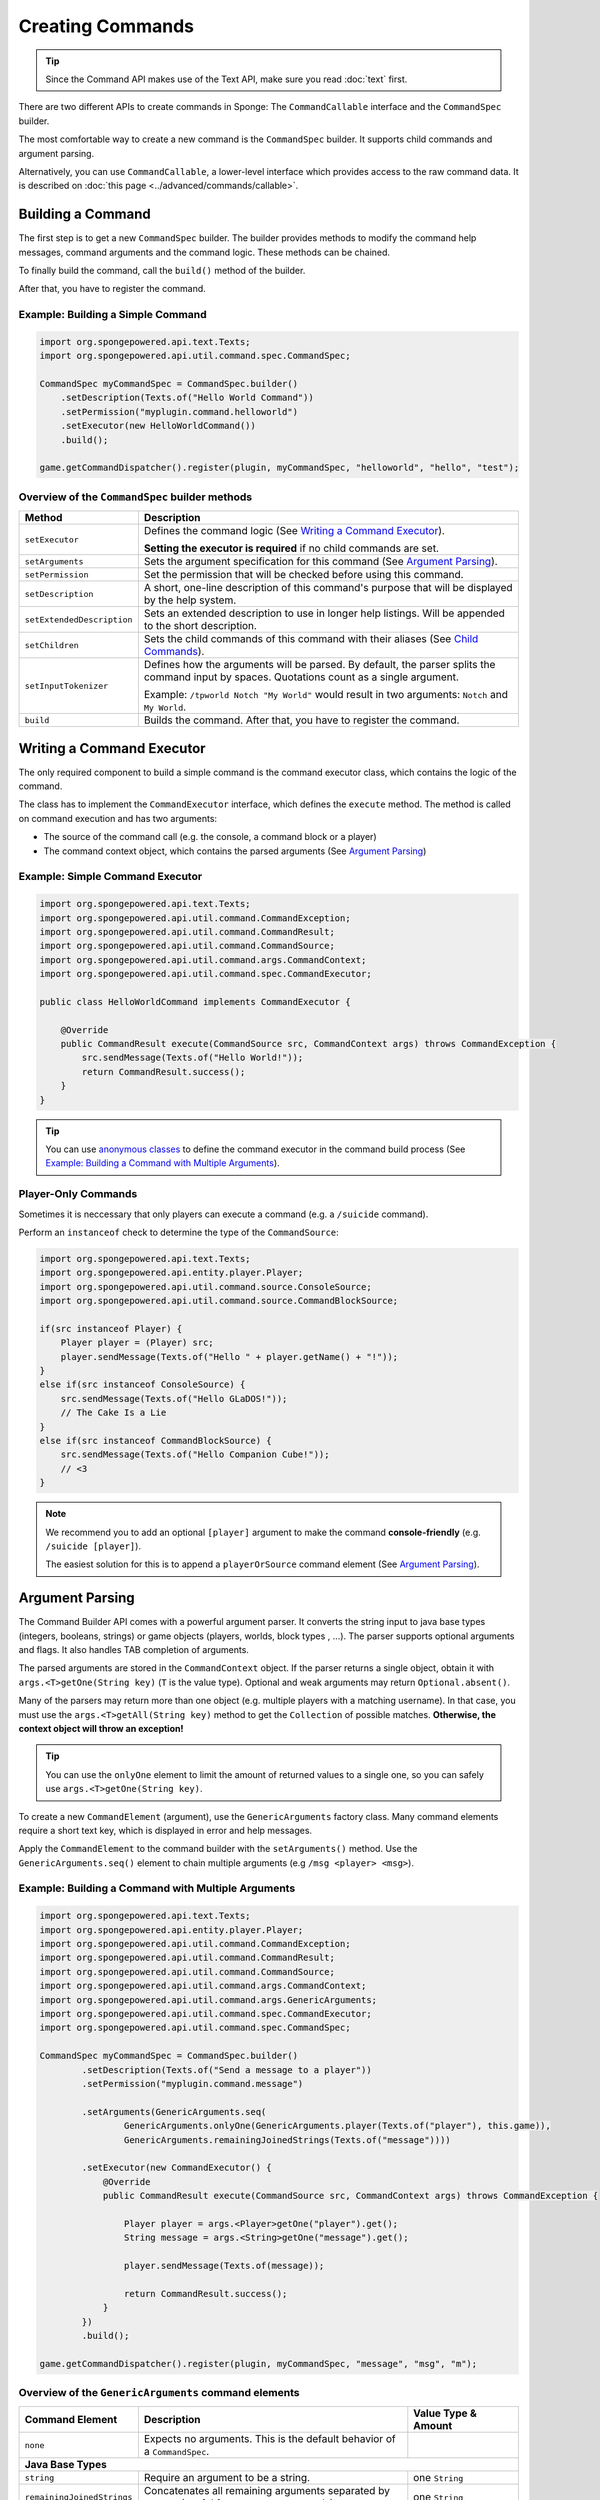 =================
Creating Commands
=================

.. tip::

	Since the Command API makes use of the Text API, make sure you read :doc:`text` first.

There are two different APIs to create commands in Sponge: The ``CommandCallable`` interface and the ``CommandSpec`` builder.

The most comfortable way to create a new command is the ``CommandSpec`` builder. It supports child commands and argument parsing.

Alternatively, you can use ``CommandCallable``, a lower-level interface which provides access to the raw command data. 
It is described on :doc:`this page <../advanced/commands/callable>`.

Building a Command
==================

The first step is to get a new ``CommandSpec`` builder. 
The builder provides methods to modify the command help messages, command arguments and the command logic. 
These methods can be chained. 

To finally build the command, call the ``build()`` method of the builder.

After that, you have to register the command.

Example: Building a Simple Command
~~~~~~~~~~~~~~~~~~~~~~~~~~~~~~~~~~

.. code-block:: java

    import org.spongepowered.api.text.Texts;
    import org.spongepowered.api.util.command.spec.CommandSpec;

    CommandSpec myCommandSpec = CommandSpec.builder()
        .setDescription(Texts.of("Hello World Command"))
        .setPermission("myplugin.command.helloworld")
        .setExecutor(new HelloWorldCommand())
        .build();
        
    game.getCommandDispatcher().register(plugin, myCommandSpec, "helloworld", "hello", "test");

Overview of the ``CommandSpec`` builder methods
~~~~~~~~~~~~~~~~~~~~~~~~~~~~~~~~~~~~~~~~~~~~~~~

+----------------------------+---------------------------------------------------------------------------------------------------------+
| Method                     | Description                                                                                             |
+============================+=========================================================================================================+
| ``setExecutor``            | Defines the command logic (See `Writing a Command Executor`_).                                          |
|                            |                                                                                                         |
|                            | **Setting the executor is required** if no child commands are set.                                      |
+----------------------------+---------------------------------------------------------------------------------------------------------+
| ``setArguments``           | Sets the argument specification for this command (See `Argument Parsing`_).                             |                              
+----------------------------+---------------------------------------------------------------------------------------------------------+
| ``setPermission``          | Set the permission that will be checked before using this command.                                      |
+----------------------------+---------------------------------------------------------------------------------------------------------+
| ``setDescription``         | A short, one-line description of this command's purpose that will be displayed by the help system.      |
+----------------------------+---------------------------------------------------------------------------------------------------------+
| ``setExtendedDescription`` | Sets an extended description to use in longer help listings. Will be appended to the short description. |
+----------------------------+---------------------------------------------------------------------------------------------------------+
| ``setChildren``            | Sets the child commands of this command with their aliases (See `Child Commands`_).                     |
+----------------------------+---------------------------------------------------------------------------------------------------------+
| ``setInputTokenizer``      | Defines how the arguments will be parsed. By default, the parser splits the command input by spaces.    |
|                            | Quotations count as a single argument.                                                                  |
|                            |                                                                                                         |
|                            | Example: ``/tpworld Notch "My World"`` would result in two arguments: ``Notch`` and ``My World``.       |
+----------------------------+---------------------------------------------------------------------------------------------------------+
| ``build``                  | Builds the command. After that, you have to register the command.                                       |
+----------------------------+---------------------------------------------------------------------------------------------------------+

Writing a Command Executor
==========================

The only required component to build a simple command is the command executor class, which contains the logic of the command.

The class has to implement the ``CommandExecutor`` interface, which defines the ``execute`` method. 
The method is called on command execution and has two arguments:

* The source of the command call (e.g. the console, a command block or a player)
* The command context object, which contains the parsed arguments (See `Argument Parsing`_)

Example: Simple Command Executor
~~~~~~~~~~~~~~~~~~~~~~~~~~~~~~~~

.. code-block:: java

    import org.spongepowered.api.text.Texts;
    import org.spongepowered.api.util.command.CommandException;
    import org.spongepowered.api.util.command.CommandResult;
    import org.spongepowered.api.util.command.CommandSource;
    import org.spongepowered.api.util.command.args.CommandContext;
    import org.spongepowered.api.util.command.spec.CommandExecutor;
    
    public class HelloWorldCommand implements CommandExecutor {
   
        @Override
        public CommandResult execute(CommandSource src, CommandContext args) throws CommandException {
            src.sendMessage(Texts.of("Hello World!"));
            return CommandResult.success();
        }
    }
    
.. tip::

    You can use `anonymous classes <https://docs.oracle.com/javase/tutorial/java/javaOO/anonymousclasses.html>`_ to define the command executor in the command build process (See `Example: Building a Command with Multiple Arguments`_).
    
Player-Only Commands
~~~~~~~~~~~~~~~~~~~~

Sometimes it is neccessary that only players can execute a command (e.g. a ``/suicide`` command).

Perform an ``instanceof`` check to determine the type of the ``CommandSource``:

.. code-block:: java

    import org.spongepowered.api.text.Texts;
    import org.spongepowered.api.entity.player.Player;
    import org.spongepowered.api.util.command.source.ConsoleSource;
    import org.spongepowered.api.util.command.source.CommandBlockSource;

    if(src instanceof Player) {
        Player player = (Player) src; 
        player.sendMessage(Texts.of("Hello " + player.getName() + "!"));
    }
    else if(src instanceof ConsoleSource) {
        src.sendMessage(Texts.of("Hello GLaDOS!"));
        // The Cake Is a Lie
    }
    else if(src instanceof CommandBlockSource) {
        src.sendMessage(Texts.of("Hello Companion Cube!"));
        // <3
    }
    
.. note::

    We recommend you to add an optional ``[player]`` argument to make the command **console-friendly** (e.g. ``/suicide [player]``).
    
    The easiest solution for this is to append a ``playerOrSource`` command element (See `Argument Parsing`_).
    
    
Argument Parsing
================

The Command Builder API comes with a powerful argument parser. 
It converts the string input to java base types (integers, booleans, strings) or game objects (players, worlds, block types , ...). 
The parser supports optional arguments and flags. It also handles TAB completion of arguments.

The parsed arguments are stored in the ``CommandContext`` object. 
If the parser returns a single object, obtain it with ``args.<T>getOne(String key)`` (``T`` is the value type). 
Optional and weak arguments may return ``Optional.absent()``.

Many of the parsers may return more than one object (e.g. multiple players with a matching username).
In that case, you must use the ``args.<T>getAll(String key)`` method to get the ``Collection`` of possible matches. 
**Otherwise, the context object will throw an exception!**

.. tip::

   You can use the ``onlyOne`` element to limit the amount of returned values to a single one, so you can safely use ``args.<T>getOne(String key)``.

To create a new ``CommandElement`` (argument), use the ``GenericArguments`` factory class. 
Many command elements require a short text key, which is displayed in error and help messages.

Apply the ``CommandElement`` to the command builder with the ``setArguments()`` method.
Use the ``GenericArguments.seq()`` element to chain multiple arguments (e.g ``/msg <player> <msg>``).

Example: Building a Command with Multiple Arguments
~~~~~~~~~~~~~~~~~~~~~~~~~~~~~~~~~~~~~~~~~~~~~~~~~~~

.. code-block:: java

    import org.spongepowered.api.text.Texts;
    import org.spongepowered.api.entity.player.Player;
    import org.spongepowered.api.util.command.CommandException;
    import org.spongepowered.api.util.command.CommandResult;
    import org.spongepowered.api.util.command.CommandSource;
    import org.spongepowered.api.util.command.args.CommandContext;
    import org.spongepowered.api.util.command.args.GenericArguments;
    import org.spongepowered.api.util.command.spec.CommandExecutor;
    import org.spongepowered.api.util.command.spec.CommandSpec;

    CommandSpec myCommandSpec = CommandSpec.builder()
            .setDescription(Texts.of("Send a message to a player"))
            .setPermission("myplugin.command.message")

            .setArguments(GenericArguments.seq(
                    GenericArguments.onlyOne(GenericArguments.player(Texts.of("player"), this.game)),
                    GenericArguments.remainingJoinedStrings(Texts.of("message"))))

            .setExecutor(new CommandExecutor() {
                @Override
                public CommandResult execute(CommandSource src, CommandContext args) throws CommandException {

                    Player player = args.<Player>getOne("player").get();
                    String message = args.<String>getOne("message").get();

                    player.sendMessage(Texts.of(message));

                    return CommandResult.success();
                }
            })
            .build();
            
    game.getCommandDispatcher().register(plugin, myCommandSpec, "message", "msg", "m");
    

Overview of the ``GenericArguments`` command elements
~~~~~~~~~~~~~~~~~~~~~~~~~~~~~~~~~~~~~~~~~~~~~~~~~~~~~

.. _catalog type: spongepowered.github.io/SpongeAPI/org/spongepowered/api/CatalogTypes.html

+----------------------------+-----------------------------------------------------------------------------------------+-------------------------------+
| Command Element            | Description                                                                             | Value Type & Amount           |
+============================+=========================================================================================+===============================+
| ``none``                   | Expects no arguments. This is the default behavior of a ``CommandSpec``.                |                               |
+----------------------------+-----------------------------------------------------------------------------------------+-------------------------------+
| **Java Base Types**                                                                                                                                  |
+----------------------------+-----------------------------------------------------------------------------------------+-------------------------------+
| ``string``                 | Require an argument to be a string.                                                     | one ``String``                |
+----------------------------+-----------------------------------------------------------------------------------------+-------------------------------+
| ``remainingJoinedStrings`` | Concatenates all remaining arguments separated by spaces (useful for message commands). | one ``String``                |
+----------------------------+-----------------------------------------------------------------------------------------+-------------------------------+
| ``bool``                   | Require an argument to be a boolean.                                                    | one ``Boolean``               |
+----------------------------+-----------------------------------------------------------------------------------------+-------------------------------+
| ``integer``                | Require an argument to be an integer.                                                   | one ``Integer``               |
+----------------------------+-----------------------------------------------------------------------------------------+-------------------------------+
| **Game Objects**                                                                                                                                     |
+----------------------------+-----------------------------------------------------------------------------------------+-------------------------------+
| ``player``                 | Expect an argument to represent an online player. **May return multiple players!**      | multiple ``Player`` instances |
+----------------------------+-----------------------------------------------------------------------------------------+-------------------------------+
| ``playerOrSource``         | Like ``player``, but returns the sender of the command if no matching player was found. | multiple ``Player`` instances |
+----------------------------+-----------------------------------------------------------------------------------------+-------------------------------+
| ``world``                  | Expect an argument to represent a world (also includes unloaded worlds).                | multiple ``WorldProperties``  |
+----------------------------+-----------------------------------------------------------------------------------------+-------------------------------+
| ``dimension``              | Expect an argument to represent a dimension (``END``, ``NETHER``, ``OVERWORLD``).       | multiple ``DimensionType``    |
|                            |                                                                                         | instances                     |
+----------------------------+-----------------------------------------------------------------------------------------+-------------------------------+
| ``location``               | Expect an argument to represent a ``Location``.                                         | one ``Location``              |
+----------------------------+-----------------------------------------------------------------------------------------+-------------------------------+
| ``vector3d``               | Expect an argument to represent a ``Vector3d``.                                         | one ``Vector3d``              |
+----------------------------+-----------------------------------------------------------------------------------------+-------------------------------+
| ``catalogedElement``       | Expect an argument that is a member of the specified `catalog type`_.                   | multiple matching elements    |
|                            |                                                                                         | of the specified catalog type |
+----------------------------+-----------------------------------------------------------------------------------------+-------------------------------+
| **Matchers**                                                                                                                                         |
+----------------------------+-----------------------------------------------------------------------------------------+-------------------------------+
| ``choices``                | Return an argument that allows selecting from a limited set of values.                  | one specified value           |
+----------------------------+-----------------------------------------------------------------------------------------+-------------------------------+
| ``literal``                | Expect a literal sequence of arguments (e.g. ``"i", "luv", "u"``: ``/cmd i luv u``).    | one specified value           |
|                            | Throws an error if the arguments do not match.                                          |                               |
+----------------------------+-----------------------------------------------------------------------------------------+-------------------------------+
| ``enumValue``              | Require the argument to be a key under the provided enum.                               | multiple matching elements    |
|                            |                                                                                         | of the specified enum         |
+----------------------------+-----------------------------------------------------------------------------------------+-------------------------------+
| **Utilities**                                                                                                                                        |
|                                                                                                                                                      |
| Can be wrapped around command elements. The value type is inherited from the wrapped element.                                                        |
+----------------------------+-----------------------------------------------------------------------------------------+-------------------------------+
| ``seq``                    | Builds a sequence of command elements (e.g. ``/cmd <arg1> <arg2> <arg3>``).             | inherited                     |
+----------------------------+-----------------------------------------------------------------------------------------+-------------------------------+
| ``repeated``               | Require a given command element to be provided a certain number of times.               | multiple inherited            |
+----------------------------+-----------------------------------------------------------------------------------------+-------------------------------+
| ``allOf``                  | Require all remaining args to match the provided command element.                       | multiple inherited            |
+----------------------------+-----------------------------------------------------------------------------------------+-------------------------------+
| ``optional``               | Make the provided command element optional. Throws an error if the argument             | inherited                     |
|                            | is of invalid format and there are no more args.                                        |                               |
+----------------------------+-----------------------------------------------------------------------------------------+-------------------------------+
| ``optionalWeak``           | Make the provided command element optional. Does not throw an error if the argument     | inherited                     |
|                            | is of invalid format and there are no more args.                                        |                               |
+----------------------------+-----------------------------------------------------------------------------------------+-------------------------------+
| ``firstParsing``           | Returns a command element that matches the first of the provided elements that parses   | inherited                     |
|                            | (useful for command overloading, e.g. ``/settime <day|night|<number>>``).               |                               |
+----------------------------+-----------------------------------------------------------------------------------------+-------------------------------+
| ``onlyOne``                | Restricts the given command element to only insert one value into the context at the    | inherited                     |
|                            | provided key.                                                                           |                               |
+----------------------------+-----------------------------------------------------------------------------------------+-------------------------------+
| ``flags``                  | Returns a builder for command flags (e.g. ``/cmd [-a] [-b <value>]``).                  | Short Flag: one ``Boolean``   |
|                            |                                                                                         |                               |
|                            | See :doc:`Advanced Command Arguments <../advanced/commands/arguments>`                  | Long Flag: one ``String``     |
|                            |                                                                                         |                               |
|                            |                                                                                         | Value Flag: inherited         |
+----------------------------+-----------------------------------------------------------------------------------------+-------------------------------+

.. tip::

    See the `documentation for GenericArguments <http://spongepowered.github.io/SpongeAPI/org/spongepowered/api/util/command/args/GenericArguments.html>`_ 
    for more information.

.. tip::

    It is possible to create custom command elements (e.g. an URL parser or a ``Vector2i`` element). The procedure is described on
    :doc:`this page <../advanced/commands/arguments>` 

Child Commands
==============

The ``CommandSpec`` builder supports hierarchical command structures like this:

* ``/mail`` (parent command)

  * ``/mail send`` (child command)
  * ``/mail read`` (child command)

Every child command is a separate ``CommandSpec`` with a list of aliases. 
The specification of the child commands must be stored in a ``Map``:

.. code-block:: java

    import java.util.Arrays;
    import java.util.HashMap;
    import java.util.List;
    import org.spongepowered.api.text.Texts;
    import org.spongepowered.api.util.command.spec.CommandSpec;

    HashMap<List<String>, CommandSpec> subcommands = new HashMap<>();

    // /mail read
    subcommands.put(Arrays.asList("read", "r", "inbox"), CommandSpec.builder()
            .setPermission("myplugin.mail.read")
            .setDescription(Texts.of("Read your inbox"))
            .setExecutor(...)
            .build());

    // /mail send
    subcommands.put(Arrays.asList("send", "s", "write"), CommandSpec.builder()
            .setPermission("myplugin.mail.send")
            .setDescription(Texts.of("Send a mail"))
            .setArguments(...)
            .setExecutor(...)
            .build());

Use the ``setChildren()`` method of the parent command builder to apply the child command map: 

.. code-block:: java 
    
    CommandSpec mailCommandSpec = CommandSpec.builder()
            .setPermission("myplugin.mail")
            .setDescription(Texts.of("Send and receive mails"))
            .setChildren(subcommands)
            .build();
            
    game.getCommandDispatcher().register(plugin, mailCommandSpec, "mail", "email");
            
.. note::

    If a ``CommandExecutor`` was set for the parent command, it is used as a fallback if the arguments do not match one of the child command aliases.
    Setting an executor is not required.

Command Results
===============

The ``CommandExecutor::execute()`` method must always return a ``CommandResult``. In most cases it is sufficient to return ``CommandResult.success()`` if the command was successful or ``CommandResult.empty()`` if it wasn't.
In cases where more information needs to be conveyed, a ``CommandResult.builder()`` should be used. It provides the methods ``affectedBlocks()``, ``affectedEntities()``, ``affectedItems()``, ``queryResult()`` and ``successCount()`` methods, each accepting an integer and setting the attribute of the same name. All attributes that are not set by the builder will be absent.

Command blocks can use those values to modify scoreboard stats, which then can be used for elaborate constructions consisting of multiple command blocks. A tutorial how the data is accessed can be found `here <https://minecraft.gamepedia.com/Tutorials/Command_stats>`_.

Example: Building a CommandResult
~~~~~~~~~~~~~~~~~~~~~~~~~~~~~~~~~

.. code-block:: java
	
	CommandResult result = CommandResult.builder().affectedEntities(42).successCount(1).build();
	
This example uses a builder to create a ``CommandResult`` for a command which affected 42 entities and was successful.

Error Handling
==============

The ``execute()`` method may also throw a ``CommandException``, signaling that an error occured while trying to execute the command. If such an Exception is thrown, its message will be displayed to the command source, formatted as an error. Also, the commands usage message will be displayed.
An ``ArgumentParseException``, a subtype of ``CommandException`` is automatically thrown if the commands arguments could not be parsed.

The Command Service
===================

The ``CommandService`` stands as the manager for watching what commands get typed into chat, and redirecting them to the right command handler.
To register your command, use the method ``CommandService.register()``, passing your plugin, an instance of the command, and any needed aliases as parameters.

Usually you want to register your commands when the ``InitializationEvent`` is called. 
If you are registering the commands from the main plugin class, use ``this`` as the ``plugin`` parameter.

.. code-block:: java

    import org.spongepowered.api.service.command.CommandService;
    
    CommandService cmdService = game.getCommandDispatcher();
    cmdService.register(this, myCommandSpec, "alias1", "alias2", "alias3");
    
.. note::

    The arguments after the new instance of your command are the aliases to register for the command. You can add as many Strings as you want.
    The first alias that isn't used by another command becomes the primary alias. This means aliases used by another command are ignored.
    
The ``CommandService`` can also be used to call a command programatically:

.. code-block:: java

    cmdService.process(player, "msg Notch hi notch!");
    
You can also send a command from the server console:
    
.. code-block:: java

    cmdService.process(game.getServer().getConsole(), "kill Notch");
    
